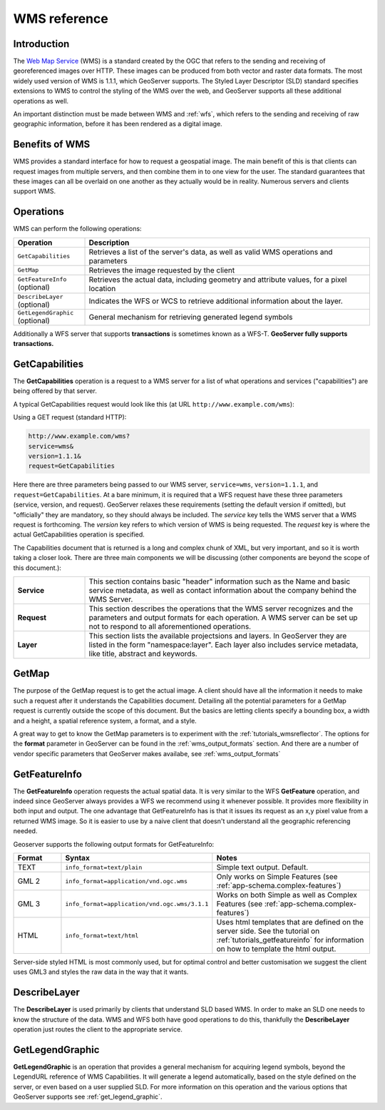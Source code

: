 .. _wms_reference: 

WMS reference
============= 

Introduction
------------ 

The `Web Map Service <http://www.opengeospatial.org/standards/wms>`_ (WMS) is a standard created by the OGC that refers to the sending and receiving of georeferenced images over HTTP.  These images can be produced from both vector and raster data formats.  The most widely used version of WMS is 1.1.1, which GeoServer supports.  The Styled Layer Descriptor (SLD) standard specifies extensions to WMS to control the styling of the WMS over the web, and GeoServer supports all these additional operations as well.

An important distinction must be made between WMS and :ref:`wfs`, which refers to the sending and receiving of raw geographic information, before it has been rendered as a digital image. 

Benefits of WMS
--------------- 

WMS provides a standard interface for how to request a geospatial image.  The main benefit of this is that clients can request images from multiple servers, and then combine them in to one view for the user.  The standard guarantees that these images can all be overlaid on one another as they actually would be in reality.  Numerous servers and clients support WMS.

Operations
---------- 

WMS can perform the following operations: 

.. list-table::
   :widths: 20 80

   * - **Operation**
     - **Description**
   * - ``GetCapabilities``
     - Retrieves a list of the server's data, as well as valid WMS operations and parameters
   * - ``GetMap``
     - Retrieves the image requested by the client
   * - ``GetFeatureInfo`` (optional)
     - Retrieves the actual data, including geometry and attribute values, for a pixel location
   * - ``DescribeLayer`` (optional)
     - Indicates the WFS or WCS to retrieve additional information about the layer.
   * - ``GetLegendGraphic`` (optional)
     - General mechanism for retrieving generated legend symbols 


Additionally a  WFS server that supports **transactions** is sometimes known as a WFS-T.  **GeoServer fully supports transactions.**

.. _wms_getcap:

GetCapabilities
---------------


The **GetCapabilities** operation is a request to a WMS server for a list of what operations and services ("capabilities") are being offered by that server. 

A typical GetCapabilities request would look like this (at URL ``http://www.example.com/wms``):

Using a GET request (standard HTTP):

.. code-block:: xml
 
   http://www.example.com/wms?
   service=wms&
   version=1.1.1&
   request=GetCapabilities
	  
Here there are three parameters being passed to our WMS server, ``service=wms``, ``version=1.1.1``, and ``request=GetCapabilities``.  At a bare minimum, it is required that a WFS request have these three parameters (service, version, and request).  GeoServer relaxes these requirements (setting the default version if omitted), but "officially" they are mandatory, so they should always be included.  The *service* key tells the WMS server that a WMS request is forthcoming.  The *version* key refers to which version of WMS is being requested.  The *request* key is where the actual GetCapabilities operation is specified.

The Capabilities document that is returned is a long and complex chunk of XML, but very important, and so it is worth taking a closer look.  There are three main components we will be discussing (other components are beyond the scope of this document.):

.. list-table::
   :widths: 20 80
   
   * - **Service**
     - This section contains basic "header" information such as the Name and basic service metadata, as well as contact information about the company behind the WMS Server.
   * - **Request**
     - This section describes the operations that the WMS server recognizes and the parameters and output formats for each operation.  A WMS server can be set up not to respond to all aforementioned operations.
   * - **Layer**
     - This section lists the available projectsions and layers.  In GeoServer they are listed in the form "namespace:layer".  Each layer also includes service metadata, like title, abstract and keywords.

.. _wms_getmap:

GetMap
-------------------

The purpose of the GetMap request is to get the actual image.  A client should have all the information it needs to make such a request after it understands the Capabilities document.  Detailing all the potential parameters for a GetMap request is currently outside the scope of this document.  But the basics are letting clients specify a bounding box, a width and a height, a spatial reference system, a format, and a style.  

A great way to get to know the GetMap parameters is to experiment with the :ref:`tutorials_wmsreflector`.  The options for the **format** parameter in GeoServer can be found in the :ref:`wms_output_formats` section.  And there are a number of vendor specific parameters that GeoServer makes availabe, see :ref:`wms_output_formats`

.. _wms_getfeatureinfo:

GetFeatureInfo
--------------

The **GetFeatureInfo** operation requests the actual spatial data.  It is very similar to the WFS **GetFeature** operation, and indeed since GeoServer always provides a WFS we recommend using it whenever possible.  It provides more flexibility in both input and output.  The one advantage that GetFeatureInfo has is that it issues its request as an x,y pixel value from a returned WMS image.  So it is easier to use by a naive client that doesn't understand all the geographic referencing needed.

Geoserver supports the following output formats for GetFeatureInfo:

.. list-table::
   :widths: 15 35 50
   
   * - **Format**
     - **Syntax**
     - **Notes**
   * - TEXT
     - ``info_format=text/plain``
     - Simple text output. Default.
   * - GML 2
     - ``info_format=application/vnd.ogc.wms`` 
     - Only works on Simple Features (see :ref:`app-schema.complex-features`)
   * - GML 3
     - ``info_format=application/vnd.ogc.wms/3.1.1``
     - Works on both Simple as well as Complex Features (see :ref:`app-schema.complex-features`)
   * - HTML
     - ``info_format=text/html``
     - Uses html templates that are defined on the server side.  See the tutorial on :ref:`tutorials_getfeatureinfo` for information on how to template the html output. 

Server-side styled HTML is most commonly used, but for optimal control and better customisation we suggest the client uses GML3 and styles the raw data in the way that it wants.

.. _wms_describelayer:

DescribeLayer
-------------

The **DescribeLayer** is used primarily by clients that understand SLD based WMS.  In order to make an SLD one needs to know the structure of the data.  WMS and WFS both have good operations to do this, thankfully the **DescribeLayer** operation just routes the client to the appropriate service.


.. _wms_getlegendgraphic:

GetLegendGraphic
----------------

**GetLegendGraphic** is an operation that provides a general mechanism for acquiring legend symbols, beyond the LegendURL reference of WMS Capabilities.  It will generate a legend automatically, based on the style defined on the server, or even based on a user supplied SLD.  For more information on this operation and the various options that GeoServer supports see :ref:`get_legend_graphic`.
